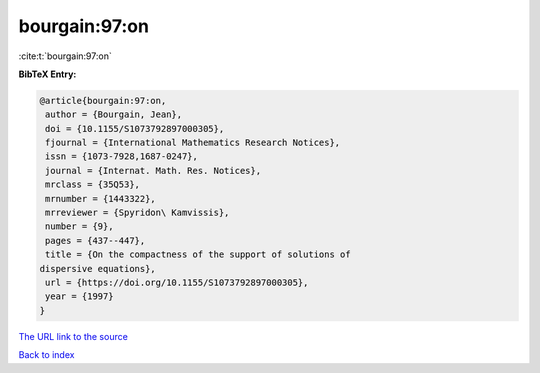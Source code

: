 bourgain:97:on
==============

:cite:t:`bourgain:97:on`

**BibTeX Entry:**

.. code-block:: bibtex

   @article{bourgain:97:on,
    author = {Bourgain, Jean},
    doi = {10.1155/S1073792897000305},
    fjournal = {International Mathematics Research Notices},
    issn = {1073-7928,1687-0247},
    journal = {Internat. Math. Res. Notices},
    mrclass = {35Q53},
    mrnumber = {1443322},
    mrreviewer = {Spyridon\ Kamvissis},
    number = {9},
    pages = {437--447},
    title = {On the compactness of the support of solutions of
   dispersive equations},
    url = {https://doi.org/10.1155/S1073792897000305},
    year = {1997}
   }
`The URL link to the source <ttps://doi.org/10.1155/S1073792897000305}>`_


`Back to index <../By-Cite-Keys.html>`_
